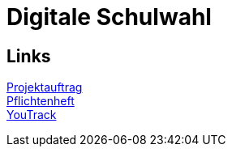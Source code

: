 = Digitale Schulwahl

== Links

link:projektauftrag.html[Projektauftrag^] +
link:pflichtenheft.html[Pflichtenheft^] +
https://vm81.htl-leonding.ac.at/projects/9df92ed8-54ff-4e3b-8fba-5db374b9799d[YouTrack]
